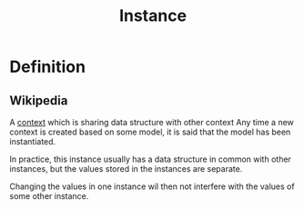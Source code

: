 #+title: Instance

* Definition
** Wikipedia
A [[file:./context.org][context]] which is sharing data structure with other context
Any time a new context is created based on some model, it is said that the model has been instantiated.

In practice, this instance usually has a data structure in common with other instances, but the values stored in the instances are separate.

Changing the values in one instance wil then not interfere with the values of some other instance.
